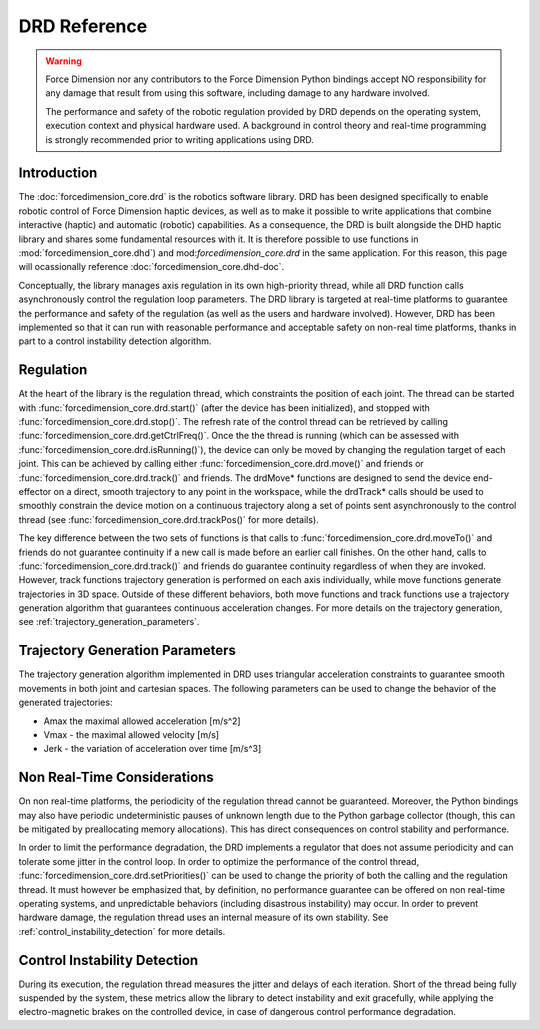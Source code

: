 DRD Reference
=============

.. warning::
  Force Dimension nor any contributors to the Force Dimension Python bindings
  accept NO responsibility for any damage that result from using this software,
  including damage to any hardware involved.

  The performance and safety of the robotic regulation provided by DRD depends on the operating system,
  execution context and physical hardware used. A background in control theory and real-time programming
  is strongly recommended prior to writing applications using DRD.

Introduction
------------

The :doc:`forcedimension_core.drd` is the robotics software library.
DRD has been designed specifically to enable robotic control of Force Dimension haptic devices,
as well as to make it possible to write applications that combine interactive (haptic) and automatic (robotic) capabilities.
As a consequence, the DRD is built alongside the DHD haptic library and shares some fundamental resources with it.
It is therefore possible to use functions in :mod:`forcedimension_core.dhd`) and
mod:`forcedimension_core.drd` in the same application. For this reason, this page will ocassionally reference
:doc:`forcedimension_core.dhd-doc`.


Conceptually, the library manages axis regulation in its own high-priority thread, while all DRD function calls
asynchronously control the regulation loop parameters. The DRD library is targeted at real-time platforms to
guarantee the performance and safety of the regulation (as well as the users and hardware involved).
However, DRD has been implemented so that it can run with reasonable performance and acceptable safety on
non-real time platforms, thanks in part to a control instability detection algorithm.


.. _regulation:

Regulation
----------
At the heart of the library is the regulation thread, which constraints the position of each joint.
The thread can be started with :func:`forcedimension_core.drd.start()`
(after the device has been initialized), and stopped with :func:`forcedimension_core.drd.stop()`.
The refresh rate of the control thread can be retrieved by calling :func:`forcedimension_core.drd.getCtrlFreq()`.
Once the the thread is running (which can be assessed with :func:`forcedimension_core.drd.isRunning()`),
the device can only be moved by changing the regulation target of each joint.
This can be achieved by calling either :func:`forcedimension_core.drd.move()` and friends or
:func:`forcedimension_core.drd.track()` and friends.
The drdMove* functions are designed to send the device end-effector on a direct, smooth trajectory to any
point in the workspace, while the drdTrack* calls should be used to smoothly constrain the device motion on
a continuous trajectory along a set of points sent asynchronously to the control thread
(see :func:`forcedimension_core.drd.trackPos()` for more details).

The key difference between the two sets of functions is that calls to
:func:`forcedimension_core.drd.moveTo()` and friends do not guarantee continuity if
a new call is made before an earlier call finishes. On the other hand,
calls to :func:`forcedimension_core.drd.track()` and friends do guarantee
continuity regardless of when they are invoked. However, track functions trajectory generation is performed on
each axis individually, while move functions generate trajectories in 3D space. Outside of these different
behaviors, both move functions and track functions use a trajectory generation algorithm that guarantees continuous
acceleration changes. For more details on the trajectory generation, see :ref:`trajectory_generation_parameters`.


.. _trajectory_generation_parameters:

Trajectory Generation Parameters
--------------------------------

The trajectory generation algorithm implemented in DRD uses triangular acceleration constraints to guarantee
smooth movements in both joint and cartesian spaces. The following parameters can be used to change the
behavior of the generated trajectories:

- Amax  the maximal allowed acceleration [m/s^2]
- Vmax - the maximal allowed velocity [m/s]
- Jerk - the variation of acceleration over time [m/s^3]

Non Real-Time Considerations
----------------------------
On non real-time platforms, the periodicity of the regulation thread cannot be guaranteed. Moreover,
the Python bindings may also have periodic undeterministic pauses of unknown length due to the Python
garbage collector (though, this can be mitigated by preallocating memory allocations).
This has direct consequences on control stability and performance.

In order to limit the performance degradation, the DRD
implements a regulator that does not assume periodicity and can tolerate some jitter in the control loop.
In order to optimize the performance of the control thread, :func:`forcedimension_core.drd.setPriorities()`
can be used to change the priority of  both the calling and the regulation thread. It must however be
emphasized that, by definition, no performance guarantee can be offered on non real-time operating systems,
and unpredictable behaviors (including disastrous instability) may occur. In order to prevent hardware
damage, the regulation thread uses an internal measure of its
own stability. See :ref:`control_instability_detection` for more details.

.. _control_instability_detection:

Control Instability Detection
-----------------------------
During its execution, the regulation thread measures the jitter and delays of each iteration. Short of the thread being fully suspended by the system, these metrics allow the library to detect instability and exit gracefully, while applying the electro-magnetic brakes on the controlled device, in case of dangerous control performance degradation.
